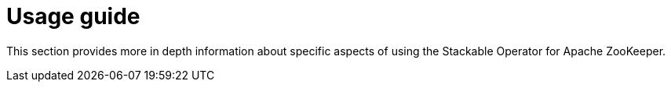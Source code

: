 = Usage guide

This section provides more in depth information about specific aspects of using the Stackable Operator for Apache ZooKeeper.